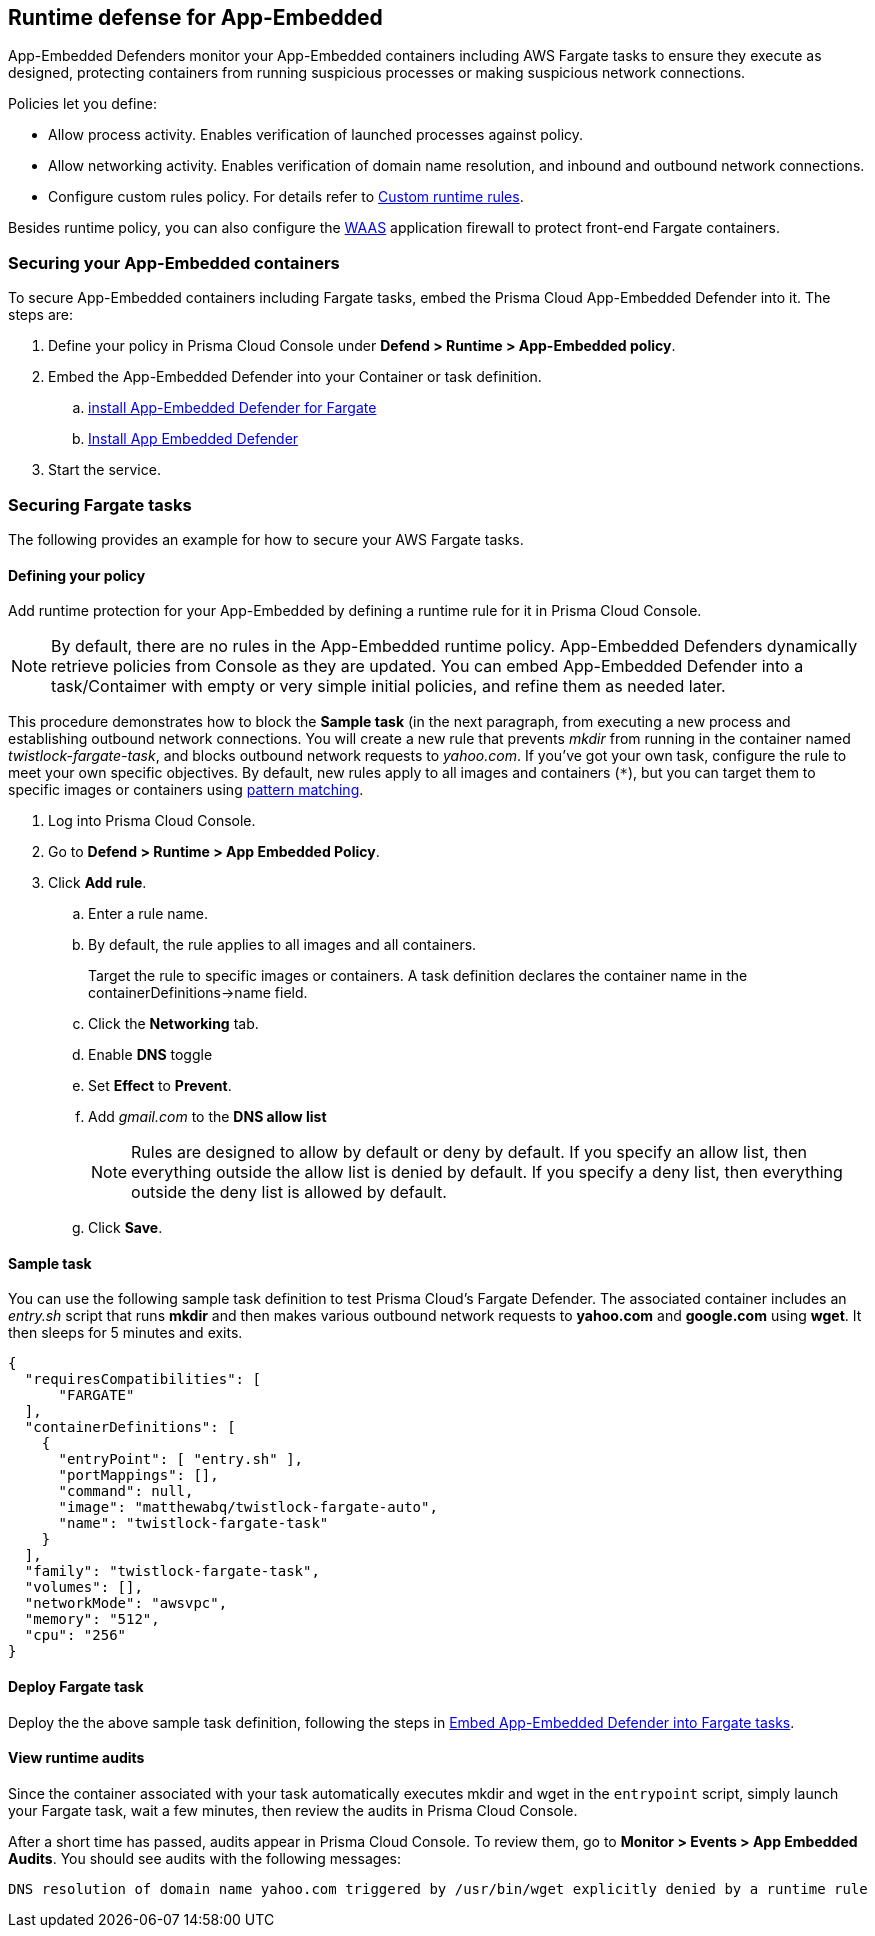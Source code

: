 == Runtime defense for App-Embedded

App-Embedded Defenders monitor your App-Embedded containers including AWS Fargate tasks to ensure they execute as designed, protecting containers from running suspicious processes or making suspicious network connections.

Policies let you define:

* Allow process activity.
Enables verification of launched processes against policy.

* Allow networking activity.
Enables verification of domain name resolution, and inbound and outbound network connections.

* Configure custom rules policy. For details refer to xref:../runtime_defense/custom_runtime_rules.adoc[Custom runtime rules].  

Besides runtime policy, you can also configure the xref:../waas/waas.adoc[WAAS] application firewall to protect front-end Fargate containers.


=== Securing your App-Embedded containers
To secure App-Embedded containers including Fargate tasks, embed the Prisma Cloud App-Embedded Defender into it.
The steps are:

. Define your policy in Prisma Cloud Console under *Defend > Runtime > App-Embedded policy*.
. Embed the App-Embedded Defender into your Container or task definition.
.. xref:../install/install_defender/install_app_embedded_defender_fargate.adoc[install App-Embedded Defender for Fargate]
.. xref:../install/install_defender/install_rasp_defender.adoc[Install App Embedded Defender]
. Start the service.


=== Securing Fargate tasks
The following provides an example for how to secure your AWS Fargate tasks.


[.task]
==== Defining your policy

Add runtime protection for your App-Embedded by defining a runtime rule for it in Prisma Cloud Console.

NOTE: By default, there are no rules in the App-Embedded runtime policy.
App-Embedded Defenders dynamically retrieve policies from Console as they are updated.
You can embed App-Embedded Defender into a task/Contaimer with empty or very simple initial policies, and refine them as needed later.

This procedure demonstrates how to block the *Sample task* (in the next paragraph, from executing a new process and establishing outbound network connections.
You will create a new rule that prevents _mkdir_ from running in the container named _twistlock-fargate-task_, and blocks outbound network requests to _yahoo.com_.
If you've got your own task, configure the rule to meet your own specific objectives.
By default, new rules apply to all images and containers (`*`), but you can target them to specific images or containers using xref:../configure/rule_ordering_pattern_matching.adoc[pattern matching].

[.procedure]
. Log into Prisma Cloud Console.

. Go to *Defend > Runtime > App Embedded Policy*.

. Click *Add rule*.

.. Enter a rule name.

.. By default, the rule applies to all images and all containers.
+
Target the rule to specific images or containers.
A task definition declares the container name in the containerDefinitions->name field.

.. Click the *Networking* tab.

.. Enable *DNS* toggle 

.. Set *Effect* to *Prevent*.

.. Add _gmail.com_ to the *DNS allow list*
+
NOTE: Rules are designed to allow by default or deny by default. If you specify an allow list, then everything outside the allow list is denied by default.
If you specify a deny list, then everything outside the deny list is allowed by default.
+
.. Click *Save*.


==== Sample task

You can use the following sample task definition to test Prisma Cloud's Fargate Defender.
The associated container includes an _entry.sh_ script that runs *mkdir* and then makes various outbound network requests to *yahoo.com* and *google.com* using *wget*.
It then sleeps for 5 minutes and exits.

[source,json]
----
{
  "requiresCompatibilities": [
      "FARGATE"
  ],
  "containerDefinitions": [
    {
      "entryPoint": [ "entry.sh" ],
      "portMappings": [],
      "command": null,
      "image": "matthewabq/twistlock-fargate-auto",
      "name": "twistlock-fargate-task"
    }
  ],
  "family": "twistlock-fargate-task",
  "volumes": [],
  "networkMode": "awsvpc",
  "memory": "512",
  "cpu": "256"
}
----


==== Deploy Fargate task

Deploy the the above sample task definition, following the steps in xref:../install/install_defender/install_app_embedded_defender_fargate.adoc[Embed App-Embedded Defender into Fargate tasks].


====  View runtime audits

Since the container associated with your task automatically executes mkdir and wget in the `entrypoint` script, simply launch your Fargate task, wait a few minutes, then review the audits in Prisma Cloud Console.

After a short time has passed, audits appear in Prisma Cloud Console.
To review them, go to *Monitor > Events > App Embedded Audits*.
You should see audits with the following messages:

  DNS resolution of domain name yahoo.com triggered by /usr/bin/wget explicitly denied by a runtime rule
